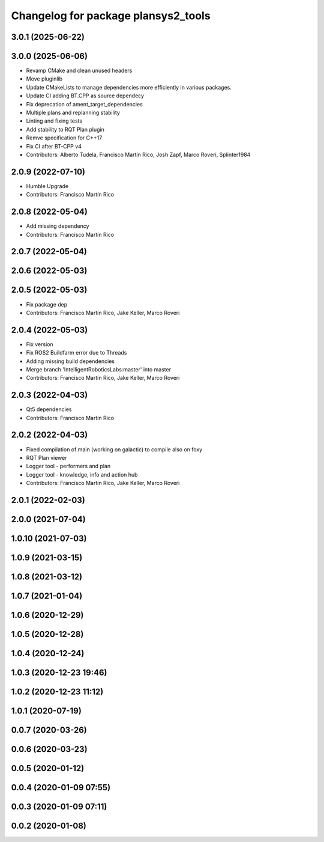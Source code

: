 ^^^^^^^^^^^^^^^^^^^^^^^^^^^^^^^^^^^^
Changelog for package plansys2_tools
^^^^^^^^^^^^^^^^^^^^^^^^^^^^^^^^^^^^

3.0.1 (2025-06-22)
------------------

3.0.0 (2025-06-06)
------------------
* Revamp CMake and clean unused headers
* Move pluginlib
* Update CMakeLists to manage dependencies more efficiently in various packages.
* Update CI adding BT.CPP as source dependecy
* Fix deprecation of ament_target_dependencies
* Multiple plans and replanning stability
* Linting and fixing tests
* Add stability to RQT Plan plugin
* Remve specification for C++17
* Fix CI after BT-CPP v4
* Contributors: Alberto Tudela, Francisco Martín Rico, Josh Zapf, Marco Roveri, Splinter1984


2.0.9 (2022-07-10)
------------------
* Humble Upgrade
* Contributors: Francisco Martín Rico

2.0.8 (2022-05-04)
------------------
* Add missing dependency
* Contributors: Francisco Martín Rico

2.0.7 (2022-05-04)
------------------

2.0.6 (2022-05-03)
------------------

2.0.5 (2022-05-03)
------------------
* Fix package dep
* Contributors: Francisco Martín Rico, Jake Keller, Marco Roveri

2.0.4 (2022-05-03)
------------------
* Fix version
* Fix ROS2 Buildfarm error due to Threads
* Adding missing build dependencies
* Merge branch 'IntelligentRoboticsLabs:master' into master
* Contributors: Francisco Martín Rico, Jake Keller, Marco Roveri

2.0.3 (2022-04-03)
------------------
* Qt5 dependencies
* Contributors: Francisco Martín Rico

2.0.2 (2022-04-03)
------------------
* Fixed compilation of main (working on galactic) to compile also on foxy
* RQT Plan viewer
* Logger tool - performers and plan
* Logger tool - knowledge, info and action hub
* Contributors: Francisco Martín Rico, Jake Keller, Marco Roveri

2.0.1 (2022-02-03)
------------------

2.0.0 (2021-07-04)
------------------

1.0.10 (2021-07-03)
-------------------

1.0.9 (2021-03-15)
------------------

1.0.8 (2021-03-12)
------------------

1.0.7 (2021-01-04)
------------------

1.0.6 (2020-12-29)
------------------

1.0.5 (2020-12-28)
------------------

1.0.4 (2020-12-24)
------------------

1.0.3 (2020-12-23 19:46)
------------------------

1.0.2 (2020-12-23 11:12)
------------------------

1.0.1 (2020-07-19)
------------------

0.0.7 (2020-03-26)
------------------

0.0.6 (2020-03-23)
------------------

0.0.5 (2020-01-12)
------------------

0.0.4 (2020-01-09 07:55)
------------------------

0.0.3 (2020-01-09 07:11)
------------------------

0.0.2 (2020-01-08)
------------------
